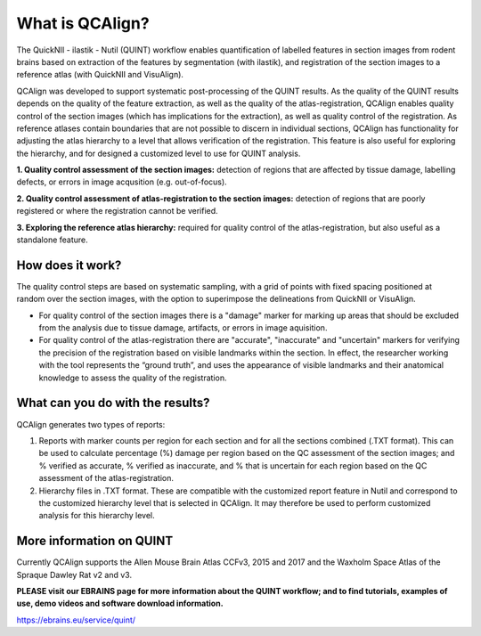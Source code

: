 **What is QCAlign?**
====================

The QuickNII - ilastik - Nutil (QUINT) workflow enables quantification of labelled features in section images from rodent brains based on extraction of the features by segmentation (with ilastik), and registration of the section images to a reference atlas (with QuickNII and VisuAlign). 

QCAlign was developed to support systematic post-processing of the QUINT results. As the quality of the QUINT results depends on the quality of the feature extraction, as well as the quality of the atlas-registration, QCAlign enables quality control of the section images (which has implications for the extraction), as well as quality control of the registration. As reference atlases contain boundaries that are not possible to discern in individual sections, QCAlign has functionality for adjusting the atlas hierarchy to a level that allows verification of the registration. This feature is also useful for exploring the hierarchy, and for designed a customized level to use for QUINT analysis. 

**1. Quality control assessment of the section images:** detection of regions that are affected by tissue damage, labelling defects, or errors in image acqusition (e.g. out-of-focus). 

**2. Quality control assessment of atlas-registration to the section images:** detection of regions that are poorly registered or where the registration cannot be verified.

**3. Exploring the reference atlas hierarchy:** required for quality control of the atlas-registration, but also useful as a standalone feature. 

**How does it work?**
---------------------

The quality control steps are based on systematic sampling, with a grid of points with fixed spacing positioned at random over the section images, with the option to superimpose the delineations from QuickNII or VisuAlign.

- For quality control of the section images there is a "damage" marker for marking up areas that should be excluded from the analysis due to tissue damage, artifacts, or errors in image aquisition. 

- For quality control of the atlas-registration there are "accurate", "inaccurate" and "uncertain" markers for verifying the precision of the registration based on visible landmarks within the section. In effect, the researcher working with the tool represents the “ground truth”, and uses the appearance of visible landmarks and their anatomical knowledge to assess the quality of the registration.

**What can you do with the results?**
-----------------------------------

QCAlign generates two types of reports:

1. Reports with marker counts per region for each section and for all the sections combined (.TXT format). This can be used to calculate percentage (%) damage per region based on the QC assessment of the section images; and % verified as accurate, % verified as inaccurate, and % that is uncertain for each region based on the QC assessment of the atlas-registration.

2. Hierarchy files in .TXT format. These are compatible with the customized report feature in Nutil and correspond to the customized hierarchy level that is selected in QCAlign. It may therefore be used to perform customized analysis for this hierarchy level. 


**More information on QUINT**
-----------------------------

Currently QCAlign supports the Allen Mouse Brain Atlas CCFv3, 2015 and 2017 and the Waxholm Space Atlas of the Spraque Dawley Rat v2 and v3. 

**PLEASE visit our EBRAINS page for more information about the QUINT workflow; and to find tutorials, examples of use, demo videos and software download information.** 

https://ebrains.eu/service/quint/
